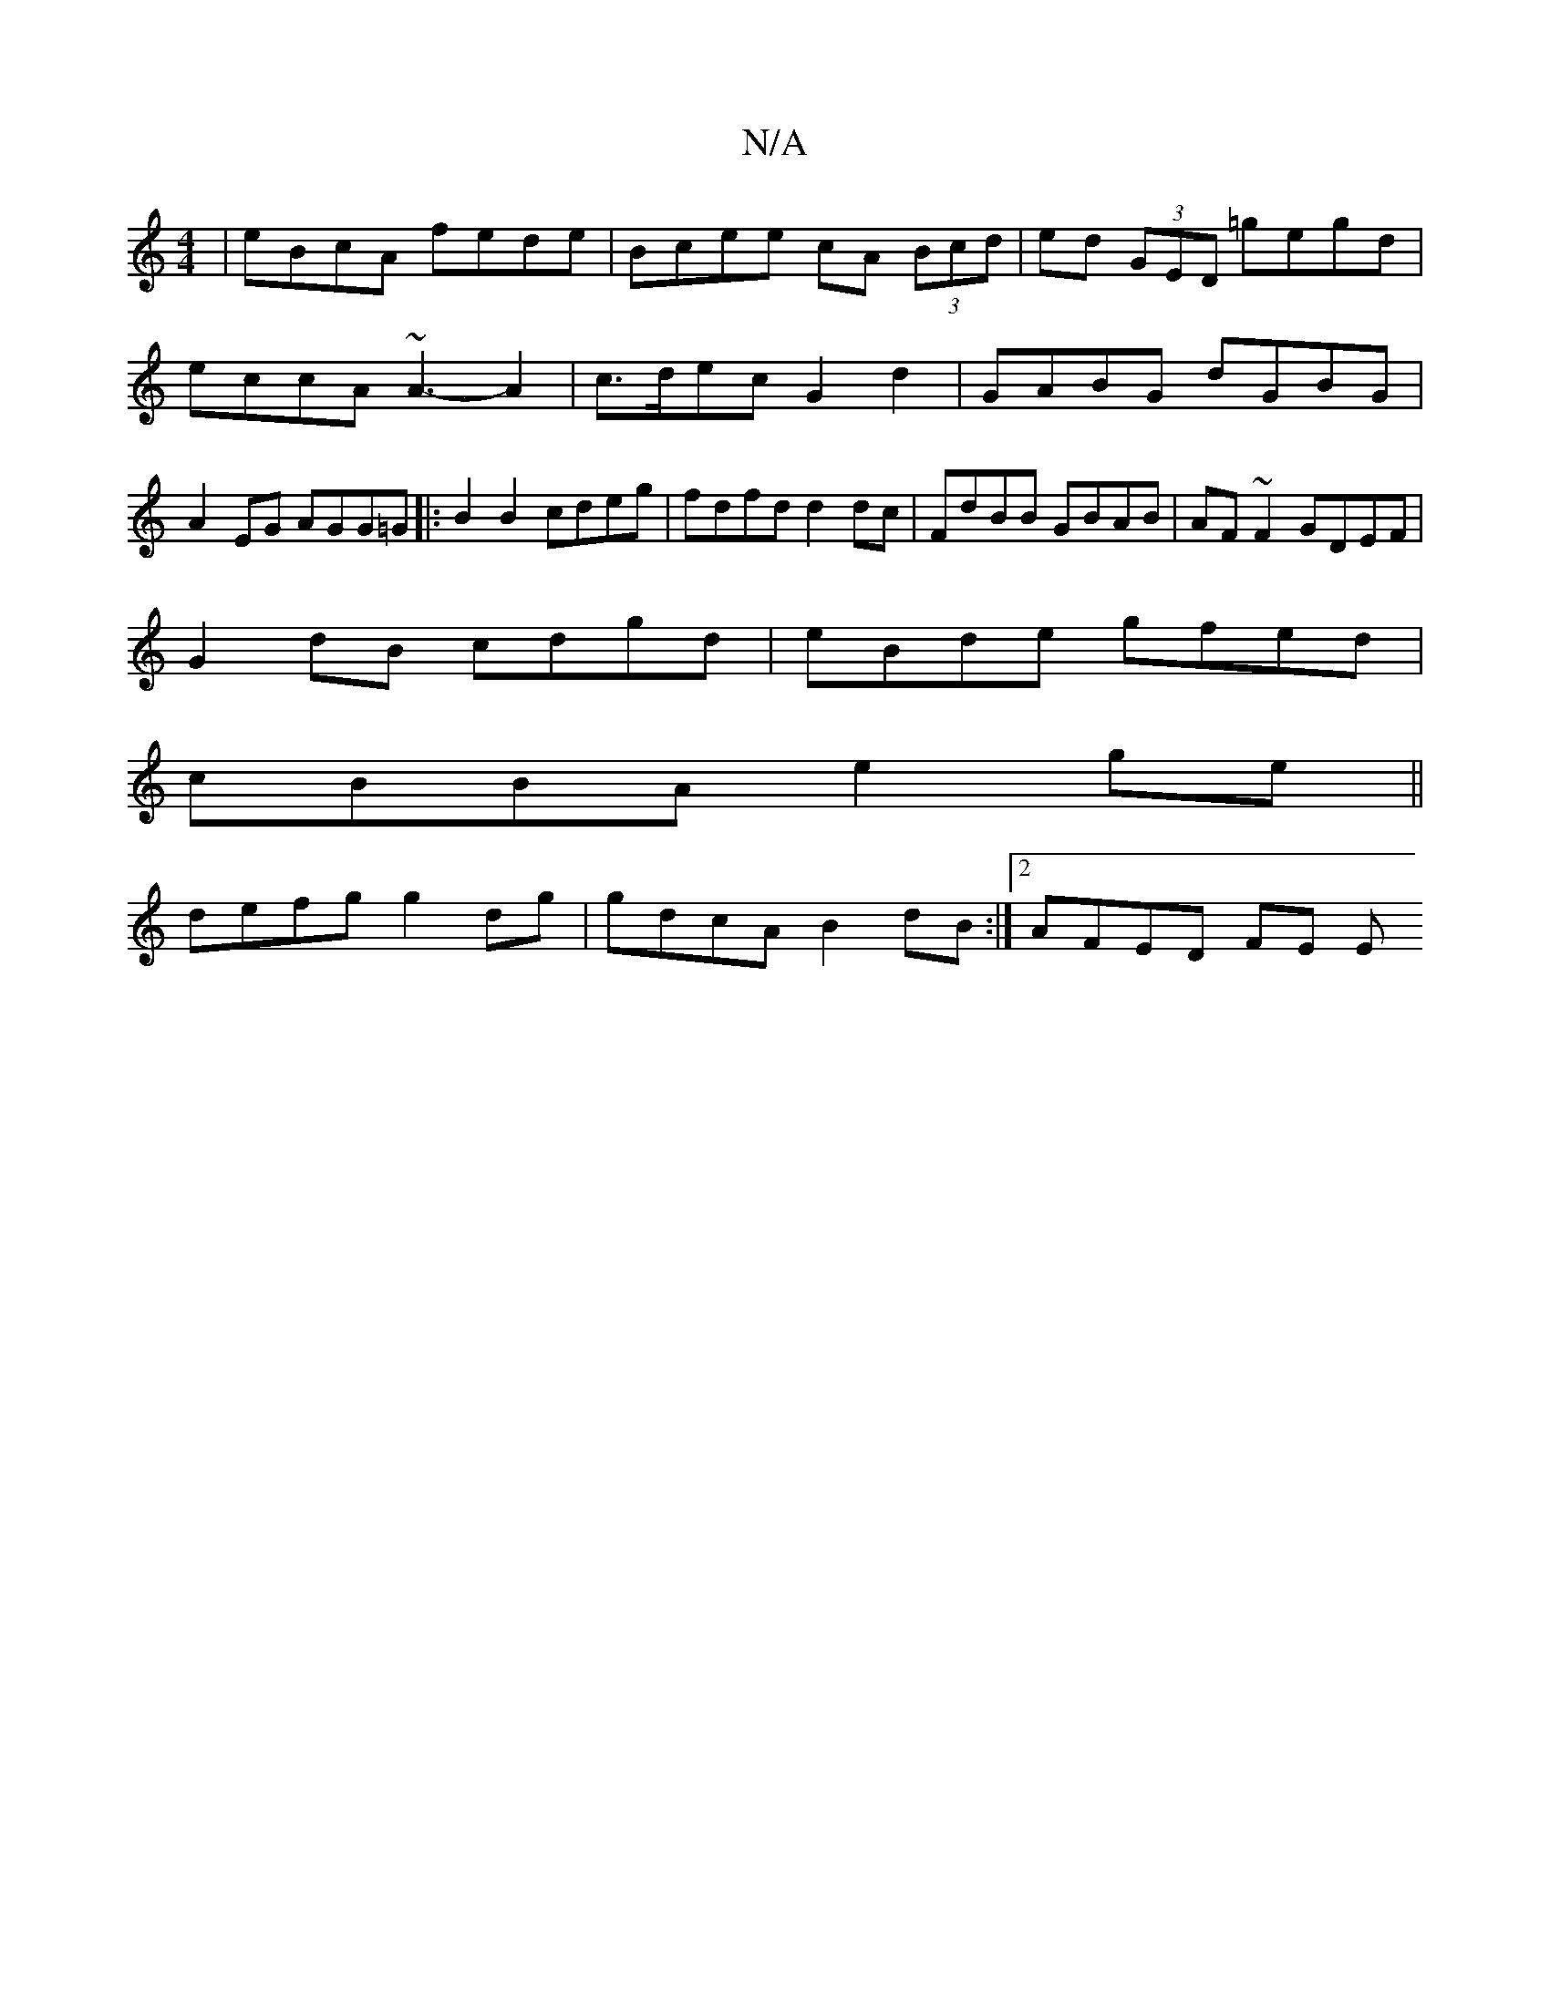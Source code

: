 X:1
T:N/A
M:4/4
R:N/A
K:Cmajor
 | eBcA fede | Bcee cA (3Bcd|ed (3GED =gegd | eccA ~A3-A2|c>dec G2 d2|GABG dGBG|A2EG AGG=G|:B2B2 cdeg|fdfd d2 dc|FdBB GBAB|AF~F2 GDEF|
G2dB cdgd|eBde gfed|
cBBA e2ge||
defg g2dg|gdcA B2dB:|2 AFED FE E